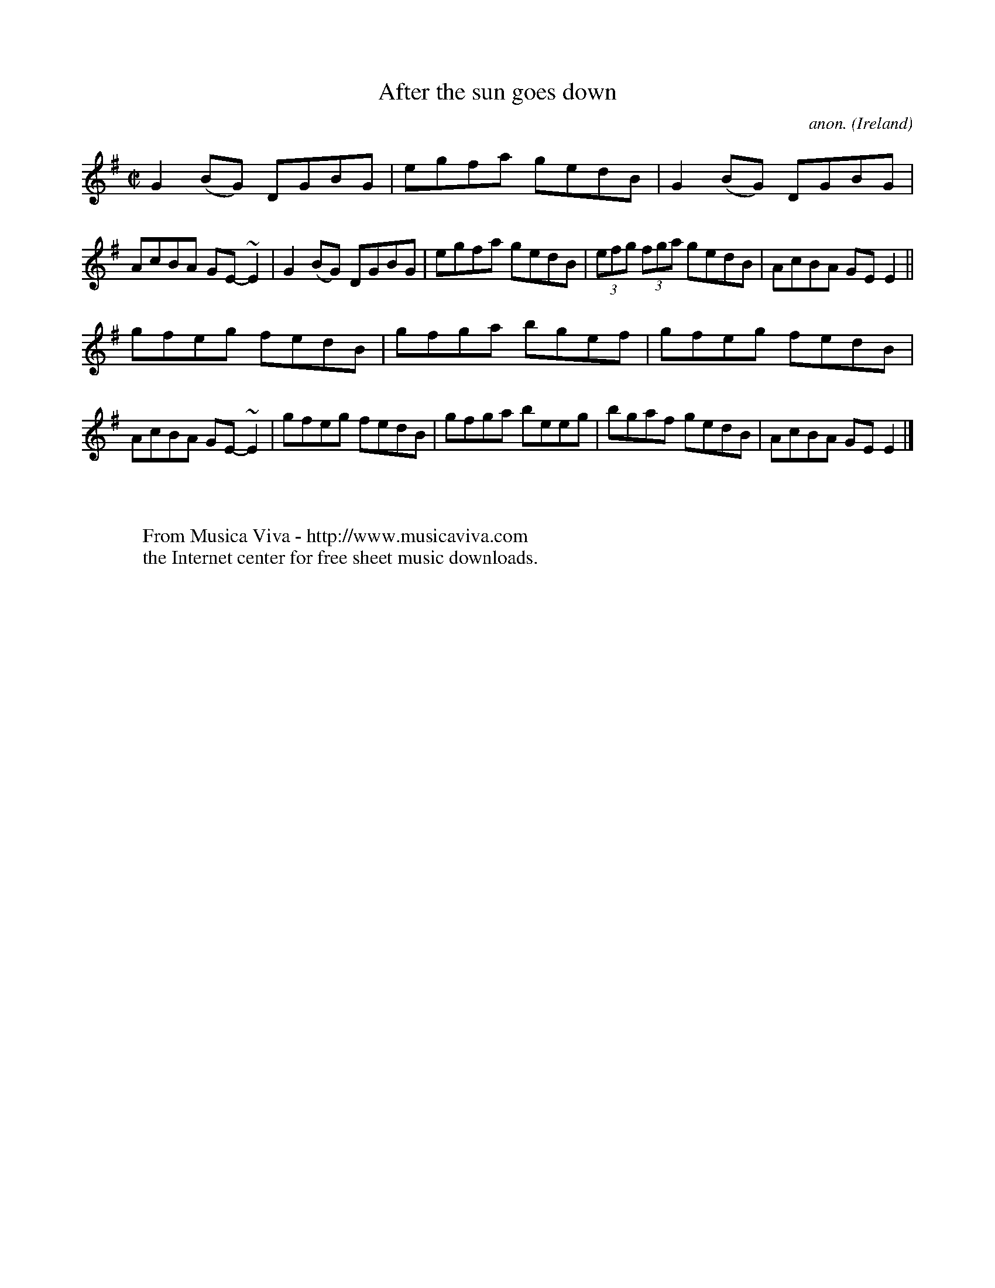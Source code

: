 X:700
T:After the sun goes down
C:anon.
O:Ireland
B:Francis O'Neill: "The Dance Music of Ireland" (1907) no. 700
R:Reel
Z:Transcribed by Frank Nordberg - http://www.musicaviva.com
F:http://www.musicaviva.com/abc/tunes/ireland/oneill-1001/0700/oneill-1001-0700-1.abc
m:~n2 = o/4n/m/4n
M:C|
L:1/8
K:Em
G2(BG) DGBG|egfa gedB|G2(BG) DGBG|AcBA GE-~E2|G2(BG) DGBG|egfa gedB|(3efg (3fga gedB|AcBA GEE2||
gfeg fedB|gfga bgef|gfeg fedB|AcBA GE-~E2|gfeg fedB|gfga beeg|bgaf gedB|AcBA GEE2|]
W:
W:
W:  From Musica Viva - http://www.musicaviva.com
W:  the Internet center for free sheet music downloads.
